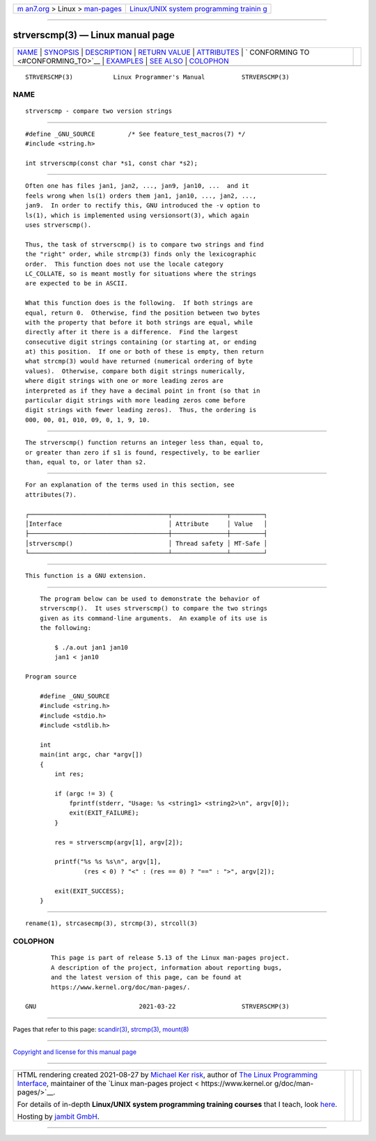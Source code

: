 .. container:: page-top

.. container:: nav-bar

   +----------------------------------+----------------------------------+
   | `m                               | `Linux/UNIX system programming   |
   | an7.org <../../../index.html>`__ | trainin                          |
   | > Linux >                        | g <http://man7.org/training/>`__ |
   | `man-pages <../index.html>`__    |                                  |
   +----------------------------------+----------------------------------+

--------------

strverscmp(3) — Linux manual page
=================================

+-----------------------------------+-----------------------------------+
| `NAME <#NAME>`__ \|               |                                   |
| `SYNOPSIS <#SYNOPSIS>`__ \|       |                                   |
| `DESCRIPTION <#DESCRIPTION>`__ \| |                                   |
| `RETURN VALUE <#RETURN_VALUE>`__  |                                   |
| \| `ATTRIBUTES <#ATTRIBUTES>`__   |                                   |
| \|                                |                                   |
| `                                 |                                   |
| CONFORMING TO <#CONFORMING_TO>`__ |                                   |
| \| `EXAMPLES <#EXAMPLES>`__ \|    |                                   |
| `SEE ALSO <#SEE_ALSO>`__ \|       |                                   |
| `COLOPHON <#COLOPHON>`__          |                                   |
+-----------------------------------+-----------------------------------+
| .. container:: man-search-box     |                                   |
+-----------------------------------+-----------------------------------+

::

   STRVERSCMP(3)           Linux Programmer's Manual          STRVERSCMP(3)

NAME
-------------------------------------------------

::

          strverscmp - compare two version strings


---------------------------------------------------------

::

          #define _GNU_SOURCE         /* See feature_test_macros(7) */
          #include <string.h>

          int strverscmp(const char *s1, const char *s2);


---------------------------------------------------------------

::

          Often one has files jan1, jan2, ..., jan9, jan10, ...  and it
          feels wrong when ls(1) orders them jan1, jan10, ..., jan2, ...,
          jan9.  In order to rectify this, GNU introduced the -v option to
          ls(1), which is implemented using versionsort(3), which again
          uses strverscmp().

          Thus, the task of strverscmp() is to compare two strings and find
          the "right" order, while strcmp(3) finds only the lexicographic
          order.  This function does not use the locale category
          LC_COLLATE, so is meant mostly for situations where the strings
          are expected to be in ASCII.

          What this function does is the following.  If both strings are
          equal, return 0.  Otherwise, find the position between two bytes
          with the property that before it both strings are equal, while
          directly after it there is a difference.  Find the largest
          consecutive digit strings containing (or starting at, or ending
          at) this position.  If one or both of these is empty, then return
          what strcmp(3) would have returned (numerical ordering of byte
          values).  Otherwise, compare both digit strings numerically,
          where digit strings with one or more leading zeros are
          interpreted as if they have a decimal point in front (so that in
          particular digit strings with more leading zeros come before
          digit strings with fewer leading zeros).  Thus, the ordering is
          000, 00, 01, 010, 09, 0, 1, 9, 10.


-----------------------------------------------------------------

::

          The strverscmp() function returns an integer less than, equal to,
          or greater than zero if s1 is found, respectively, to be earlier
          than, equal to, or later than s2.


-------------------------------------------------------------

::

          For an explanation of the terms used in this section, see
          attributes(7).

          ┌──────────────────────────────────────┬───────────────┬─────────┐
          │Interface                             │ Attribute     │ Value   │
          ├──────────────────────────────────────┼───────────────┼─────────┤
          │strverscmp()                          │ Thread safety │ MT-Safe │
          └──────────────────────────────────────┴───────────────┴─────────┘


-------------------------------------------------------------------

::

          This function is a GNU extension.


---------------------------------------------------------

::

          The program below can be used to demonstrate the behavior of
          strverscmp().  It uses strverscmp() to compare the two strings
          given as its command-line arguments.  An example of its use is
          the following:

              $ ./a.out jan1 jan10
              jan1 < jan10

      Program source

          #define _GNU_SOURCE
          #include <string.h>
          #include <stdio.h>
          #include <stdlib.h>

          int
          main(int argc, char *argv[])
          {
              int res;

              if (argc != 3) {
                  fprintf(stderr, "Usage: %s <string1> <string2>\n", argv[0]);
                  exit(EXIT_FAILURE);
              }

              res = strverscmp(argv[1], argv[2]);

              printf("%s %s %s\n", argv[1],
                      (res < 0) ? "<" : (res == 0) ? "==" : ">", argv[2]);

              exit(EXIT_SUCCESS);
          }


---------------------------------------------------------

::

          rename(1), strcasecmp(3), strcmp(3), strcoll(3)

COLOPHON
---------------------------------------------------------

::

          This page is part of release 5.13 of the Linux man-pages project.
          A description of the project, information about reporting bugs,
          and the latest version of this page, can be found at
          https://www.kernel.org/doc/man-pages/.

   GNU                            2021-03-22                  STRVERSCMP(3)

--------------

Pages that refer to this page: `scandir(3) <../man3/scandir.3.html>`__, 
`strcmp(3) <../man3/strcmp.3.html>`__, 
`mount(8) <../man8/mount.8.html>`__

--------------

`Copyright and license for this manual
page <../man3/strverscmp.3.license.html>`__

--------------

.. container:: footer

   +-----------------------+-----------------------+-----------------------+
   | HTML rendering        |                       | |Cover of TLPI|       |
   | created 2021-08-27 by |                       |                       |
   | `Michael              |                       |                       |
   | Ker                   |                       |                       |
   | risk <https://man7.or |                       |                       |
   | g/mtk/index.html>`__, |                       |                       |
   | author of `The Linux  |                       |                       |
   | Programming           |                       |                       |
   | Interface <https:     |                       |                       |
   | //man7.org/tlpi/>`__, |                       |                       |
   | maintainer of the     |                       |                       |
   | `Linux man-pages      |                       |                       |
   | project <             |                       |                       |
   | https://www.kernel.or |                       |                       |
   | g/doc/man-pages/>`__. |                       |                       |
   |                       |                       |                       |
   | For details of        |                       |                       |
   | in-depth **Linux/UNIX |                       |                       |
   | system programming    |                       |                       |
   | training courses**    |                       |                       |
   | that I teach, look    |                       |                       |
   | `here <https://ma     |                       |                       |
   | n7.org/training/>`__. |                       |                       |
   |                       |                       |                       |
   | Hosting by `jambit    |                       |                       |
   | GmbH                  |                       |                       |
   | <https://www.jambit.c |                       |                       |
   | om/index_en.html>`__. |                       |                       |
   +-----------------------+-----------------------+-----------------------+

--------------

.. container:: statcounter

   |Web Analytics Made Easy - StatCounter|

.. |Cover of TLPI| image:: https://man7.org/tlpi/cover/TLPI-front-cover-vsmall.png
   :target: https://man7.org/tlpi/
.. |Web Analytics Made Easy - StatCounter| image:: https://c.statcounter.com/7422636/0/9b6714ff/1/
   :class: statcounter
   :target: https://statcounter.com/
